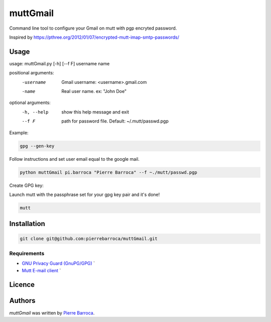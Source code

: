 muttGmail
=========

Command line tool to configure your Gmail on mutt with pgp encryted password.

Inspired by https://pthree.org/2012/01/07/encrypted-mutt-imap-smtp-passwords/

Usage
-----

usage: muttGmail.py [-h] [--f F] username name

positional arguments:
  -username    Gmail username: <username>.gmail.com
  -name        Real user name. ex: "John Doe"

optional arguments:
  -h, --help  show this help message and exit
  --f F       path for password file. Default: ~/.mutt/passwd.pgp

Example: 


.. code::  bash

  gpg --gen-key

Follow instructions and set user email equal to the google mail.

.. code-block:: bash

   python muttGmail pi.barroca "Pierre Barroca" --f ~./mutt/passwd.pgp
Create GPG key:

Launch mutt with the passphrase set for your gpg key pair and it's done!

.. code-block:: bash

  mutt


Installation
------------

.. code-block:: bash

  git clone git@github.com:pierrebarroca/muttGmail.git

Requirements
^^^^^^^^^^^^

* `GNU Privacy Guard (GnuPG/GPG) <https://www.gnupg.org/>`_ `
* `Mutt E-mail client <http://www.mutt.org/>`_ `


Licence
-------

Authors
-------

`muttGmail` was written by `Pierre Barroca <pi.barroca@gmail.com>`_.
